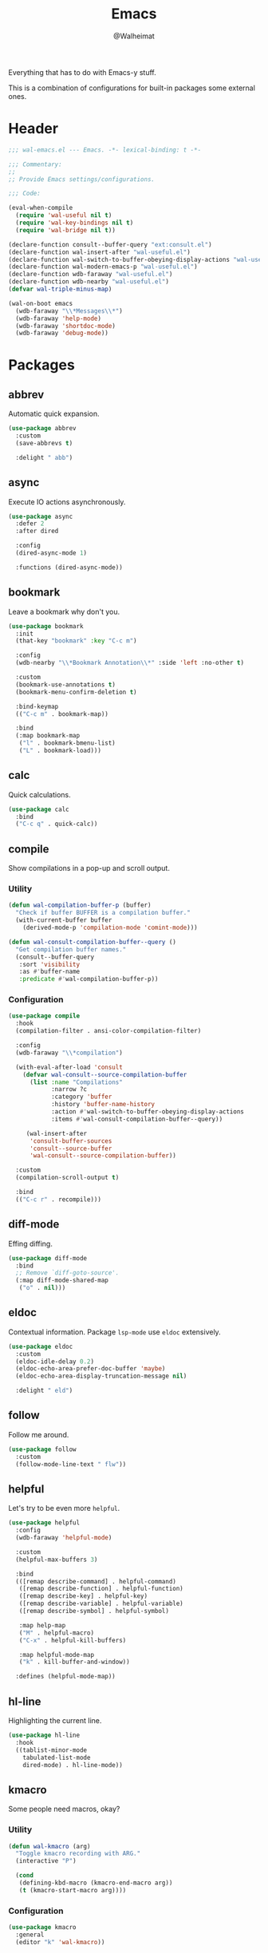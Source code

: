#+TITLE: Emacs
#+AUTHOR: @Walheimat
#+PROPERTY: header-args:emacs-lisp :tangle (expand-file-name "wal-emacs.el" wal-emacs-config-build-path)

Everything that has to do with Emacs-y stuff.

This is a combination of configurations for built-in packages some
external ones.

* Header
:PROPERTIES:
:VISIBILITY: folded
:END:

#+BEGIN_SRC emacs-lisp
;;; wal-emacs.el --- Emacs. -*- lexical-binding: t -*-

;;; Commentary:
;;
;; Provide Emacs settings/configurations.

;;; Code:

(eval-when-compile
  (require 'wal-useful nil t)
  (require 'wal-key-bindings nil t)
  (require 'wal-bridge nil t))

(declare-function consult--buffer-query "ext:consult.el")
(declare-function wal-insert-after "wal-useful.el")
(declare-function wal-switch-to-buffer-obeying-display-actions "wal-useful.el")
(declare-function wal-modern-emacs-p "wal-useful.el")
(declare-function wdb-faraway "wal-useful.el")
(declare-function wdb-nearby "wal-useful.el")
(defvar wal-triple-minus-map)

(wal-on-boot emacs
  (wdb-faraway "\\*Messages\\*")
  (wdb-faraway 'help-mode)
  (wdb-faraway 'shortdoc-mode)
  (wdb-faraway 'debug-mode))
#+END_SRC

* Packages

** abbrev
:PROPERTIES:
:UNNUMBERED: t
:END:

Automatic quick expansion.

#+BEGIN_SRC emacs-lisp
(use-package abbrev
  :custom
  (save-abbrevs t)

  :delight " abb")
#+END_SRC

** async
:PROPERTIES:
:UNNUMBERED: t
:END:

Execute IO actions asynchronously.

#+BEGIN_SRC emacs-lisp
(use-package async
  :defer 2
  :after dired

  :config
  (dired-async-mode 1)

  :functions (dired-async-mode))
#+END_SRC

** bookmark
:PROPERTIES:
:UNNUMBERED: t
:END:

Leave a bookmark why don't you.

#+BEGIN_SRC emacs-lisp
(use-package bookmark
  :init
  (that-key "bookmark" :key "C-c m")

  :config
  (wdb-nearby "\\*Bookmark Annotation\\*" :side 'left :no-other t)

  :custom
  (bookmark-use-annotations t)
  (bookmark-menu-confirm-deletion t)

  :bind-keymap
  (("C-c m" . bookmark-map))

  :bind
  (:map bookmark-map
   ("l" . bookmark-bmenu-list)
   ("L" . bookmark-load)))
#+END_SRC

** calc
:PROPERTIES:
:UNNUMBERED: t
:END:

Quick calculations.

#+BEGIN_SRC emacs-lisp
(use-package calc
  :bind
  ("C-c q" . quick-calc))
#+END_SRC

** compile
:PROPERTIES:
:UNNUMBERED: t
:END:

Show compilations in a pop-up and scroll output.

*** Utility

#+begin_src emacs-lisp
(defun wal-compilation-buffer-p (buffer)
  "Check if buffer BUFFER is a compilation buffer."
  (with-current-buffer buffer
    (derived-mode-p 'compilation-mode 'comint-mode)))

(defun wal-consult-compilation-buffer--query ()
  "Get compilation buffer names."
  (consult--buffer-query
   :sort 'visibility
   :as #'buffer-name
   :predicate #'wal-compilation-buffer-p))
#+end_src

*** Configuration

#+BEGIN_SRC emacs-lisp
(use-package compile
  :hook
  (compilation-filter . ansi-color-compilation-filter)

  :config
  (wdb-faraway "\\*compilation")

  (with-eval-after-load 'consult
    (defvar wal-consult--source-compilation-buffer
      (list :name "Compilations"
            :narrow ?c
            :category 'buffer
            :history 'buffer-name-history
            :action #'wal-switch-to-buffer-obeying-display-actions
            :items #'wal-consult-compilation-buffer--query))

     (wal-insert-after
      'consult-buffer-sources
      'consult--source-buffer
      'wal-consult--source-compilation-buffer))

  :custom
  (compilation-scroll-output t)

  :bind
  (("C-c r" . recompile)))
#+END_SRC

** diff-mode
:PROPERTIES:
:UNNUMBERED: t
:END:

Effing diffing.

#+BEGIN_SRC emacs-lisp
(use-package diff-mode
  :bind
  ;; Remove `diff-goto-source'.
  (:map diff-mode-shared-map
   ("o" . nil)))
#+END_SRC

** eldoc
:PROPERTIES:
:UNNUMBERED: t
:END:

Contextual information. Package =lsp-mode= use =eldoc= extensively.

#+BEGIN_SRC emacs-lisp
(use-package eldoc
  :custom
  (eldoc-idle-delay 0.2)
  (eldoc-echo-area-prefer-doc-buffer 'maybe)
  (eldoc-echo-area-display-truncation-message nil)

  :delight " eld")
#+END_SRC

** follow
:PROPERTIES:
:UNNUMBERED: t
:END:

Follow me around.

#+begin_src emacs-lisp
(use-package follow
  :custom
  (follow-mode-line-text " flw"))
#+end_src

** helpful
:PROPERTIES:
:UNNUMBERED: t
:END:

Let's try to be even more =helpful=.

#+BEGIN_SRC emacs-lisp
(use-package helpful
  :config
  (wdb-faraway 'helpful-mode)

  :custom
  (helpful-max-buffers 3)

  :bind
  (([remap describe-command] . helpful-command)
   ([remap describe-function] . helpful-function)
   ([remap describe-key] . helpful-key)
   ([remap describe-variable] . helpful-variable)
   ([remap describe-symbol] . helpful-symbol)

   :map help-map
   ("M" . helpful-macro)
   ("C-x" . helpful-kill-buffers)

   :map helpful-mode-map
   ("k" . kill-buffer-and-window))

  :defines (helpful-mode-map))
#+END_SRC

** hl-line
:PROPERTIES:
:UNNUMBERED: t
:END:

Highlighting the current line.

#+BEGIN_SRC emacs-lisp
(use-package hl-line
  :hook
  ((tablist-minor-mode
    tabulated-list-mode
    dired-mode) . hl-line-mode))
#+END_SRC

** kmacro
:PROPERTIES:
:UNNUMBERED: t
:END:

Some people need macros, okay?

*** Utility

#+BEGIN_SRC emacs-lisp
(defun wal-kmacro (arg)
  "Toggle kmacro recording with ARG."
  (interactive "P")

  (cond
   (defining-kbd-macro (kmacro-end-macro arg))
   (t (kmacro-start-macro arg))))
#+END_SRC

*** Configuration

#+BEGIN_SRC emacs-lisp
(use-package kmacro
  :general
  (editor "k" 'wal-kmacro))
#+END_SRC

** pulse
:PROPERTIES:
:UNNUMBERED: t
:END:

Highlight lines.

*** Utility

#+BEGIN_SRC emacs-lisp
(defun wal-lighthouse ()
  "Do a heavy `pulse-momentary-highlight-one-line'.

This just means increasing duration, delay, size and brightness."
  (interactive)

  (defvar pulse-iterations)
  (let ((pulse-iterations 30))

    (pulse-momentary-highlight-one-line (point) 'cursor)))
#+END_SRC

*** Configuration

#+BEGIN_SRC emacs-lisp
(use-package pulse
  :bind
  ("C-c <SPC>" . wal-lighthouse))
#+END_SRC

** register
:PROPERTIES:
:UNNUMBERED: t
:END:

No offender.

*** Utility

#+BEGIN_SRC emacs-lisp
(defun wal-clear-registers ()
  "Clear all registers."
  (interactive)

  (setq register-alist nil))
#+END_SRC

*** Configuration

#+BEGIN_SRC emacs-lisp
(use-package register
  :custom
  (register-preview-delay 0.8)

  :bind
  (:map wal-triple-minus-map
   ("r" . wal-clear-registers)))
#+END_SRC

** shell
:PROPERTIES:
:UNNUMBERED: t
:END:

I'd like to kill shells without a process quickly.

#+BEGIN_SRC emacs-lisp
(use-package shell
  :general
  (general-define-key
   :keymaps '(shell-mode-map comint-mode-map)
   :predicate '(wal-dead-shell-p)
   "k" 'kill-buffer-and-window))
#+END_SRC

** text-mode
:PROPERTIES:
:UNNUMBERED: t
:END:

No double spaces in sentences.

*** Configuration

#+BEGIN_SRC emacs-lisp
(use-package text-mode
  :init
  (harpoon text-mode
    :functions
    (wal-text-mode-flyspell-commit-messages
     wal-text-mode-flycheck-on-save))

  :custom
  (sentence-end-double-space nil))
#+END_SRC

*** Utility

#+BEGIN_SRC emacs-lisp
(defun wal-text-mode-flyspell-commit-messages ()
  "Activate `flyspell-mode' when editing commit messages."
  (when (string-match "COMMIT_EDITMSG" (buffer-name))
    (flyspell-mode)))

(defun wal-text-mode-flycheck-on-save ()
  "Set up `flycheck-mode' to check syntax only on save."
  (when (fboundp 'flycheck-mode)
    (defvar flycheck-check-syntax-automatically)
    (setq-local flycheck-check-syntax-automatically '(save))
    (flycheck-mode)))
#+END_SRC

* Footer
:PROPERTIES:
:VISIBILITY: folded
:END:

#+BEGIN_SRC emacs-lisp
(provide 'wal-emacs)

;;; wal-emacs.el ends here
#+END_SRC
